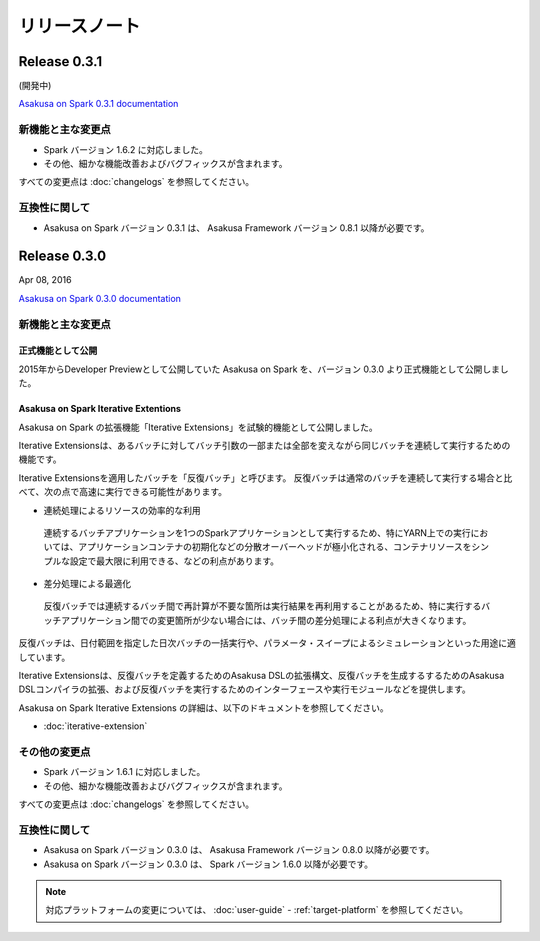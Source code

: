 ==============
リリースノート
==============

Release 0.3.1
=============

(開発中)

`Asakusa on Spark 0.3.1 documentation`_

..  _`Asakusa on Spark 0.3.1 documentation`: http://docs.asakusafw.com/asakusa-on-spark/0.3.1/release/ja/html/index.html

新機能と主な変更点
------------------

* Spark バージョン 1.6.2 に対応しました。
* その他、細かな機能改善およびバグフィックスが含まれます。

すべての変更点は :doc:`changelogs` を参照してください。

互換性に関して
--------------

* Asakusa on Spark バージョン 0.3.1 は、 Asakusa Framework バージョン 0.8.1 以降が必要です。

Release 0.3.0
=============

Apr 08, 2016

`Asakusa on Spark 0.3.0 documentation`_

..  _`Asakusa on Spark 0.3.0 documentation`: http://docs.asakusafw.com/asakusa-on-spark/0.3.0/release/ja/html/index.html

新機能と主な変更点
------------------

正式機能として公開
~~~~~~~~~~~~~~~~~~

2015年からDeveloper Previewとして公開していた Asakusa on Spark を、バージョン 0.3.0 より正式機能として公開しました。

Asakusa on Spark Iterative Extentions
~~~~~~~~~~~~~~~~~~~~~~~~~~~~~~~~~~~~~

Asakusa on Spark の拡張機能「Iterative Extensions」を試験的機能として公開しました。

Iterative Extensionsは、あるバッチに対してバッチ引数の一部または全部を変えながら同じバッチを連続して実行するための機能です。

Iterative Extensionsを適用したバッチを「反復バッチ」と呼びます。
反復バッチは通常のバッチを連続して実行する場合と比べて、次の点で高速に実行できる可能性があります。

* 連続処理によるリソースの効率的な利用

 連続するバッチアプリケーションを1つのSparkアプリケーションとして実行するため、特にYARN上での実行においては、アプリケーションコンテナの初期化などの分散オーバーヘッドが極小化される、コンテナリソースをシンプルな設定で最大限に利用できる、などの利点があります。

* 差分処理による最適化

 反復バッチでは連続するバッチ間で再計算が不要な箇所は実行結果を再利用することがあるため、特に実行するバッチアプリケーション間での変更箇所が少ない場合には、バッチ間の差分処理による利点が大きくなります。

反復バッチは、日付範囲を指定した日次バッチの一括実行や、パラメータ・スイープによるシミュレーションといった用途に適しています。

Iterative Extensionsは、反復バッチを定義するためのAsakusa DSLの拡張構文、反復バッチを生成するするためのAsakusa DSLコンパイラの拡張、および反復バッチを実行するためのインターフェースや実行モジュールなどを提供します。

Asakusa on Spark Iterative Extensions の詳細は、以下のドキュメントを参照してください。

* :doc:`iterative-extension`

その他の変更点
--------------

* Spark バージョン 1.6.1 に対応しました。
* その他、細かな機能改善およびバグフィックスが含まれます。

すべての変更点は :doc:`changelogs` を参照してください。

互換性に関して
--------------

* Asakusa on Spark バージョン 0.3.0 は、 Asakusa Framework バージョン 0.8.0 以降が必要です。

* Asakusa on Spark バージョン 0.3.0 は、 Spark バージョン 1.6.0 以降が必要です。

..  note::
    対応プラットフォームの変更については、 :doc:`user-guide` - :ref:`target-platform` を参照してください。
